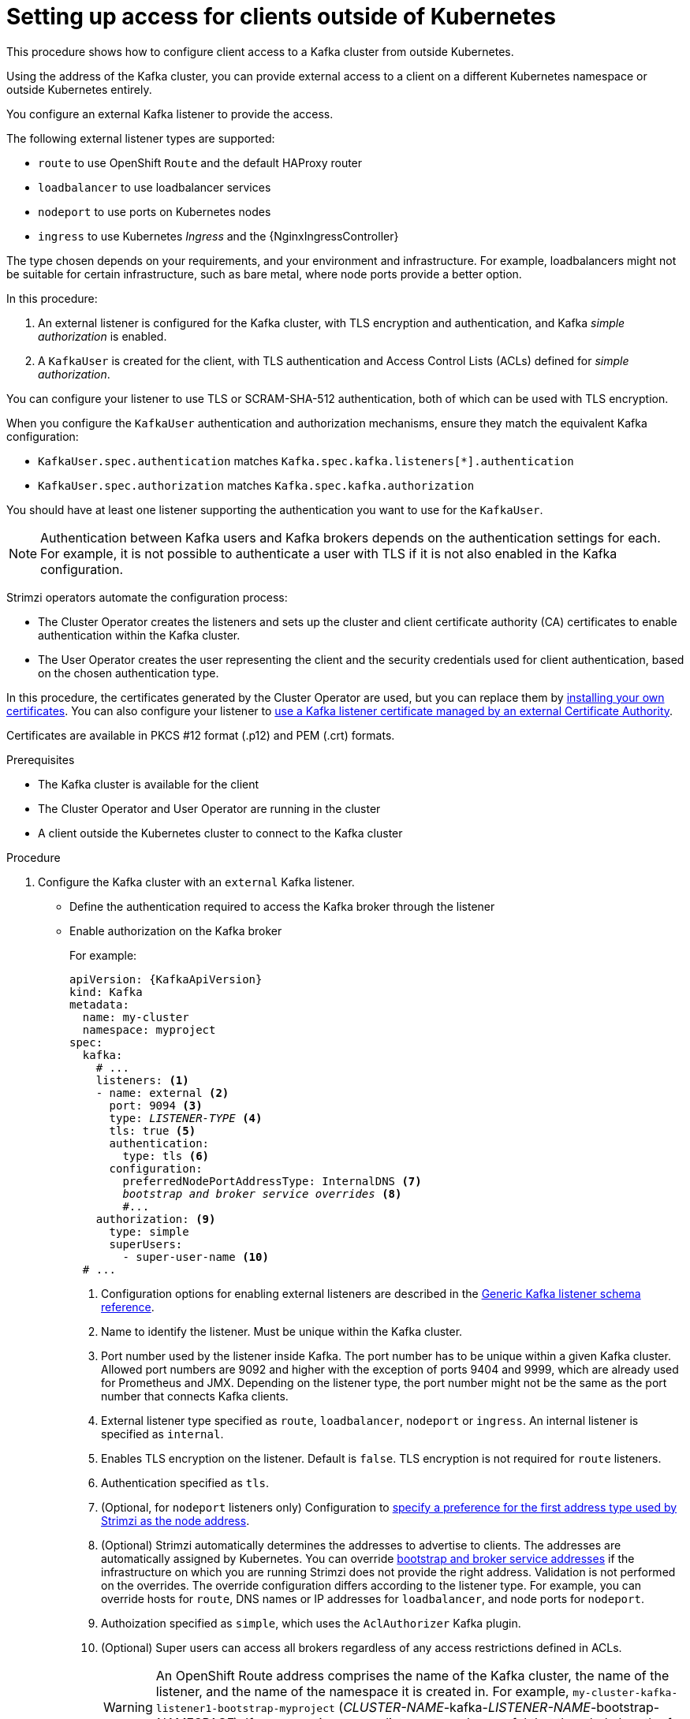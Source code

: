 // Module included in the following assemblies:
//
// deploying/assembly_deploy-verify.adoc
// getting-started.adoc

[id='setup-external-clients-{context}']
= Setting up access for clients outside of Kubernetes

[role="_abstract"]
This procedure shows how to configure client access to a Kafka cluster from outside Kubernetes.

Using the address of the Kafka cluster, you can provide external access to a client on a different Kubernetes namespace or outside Kubernetes entirely.

You configure an external Kafka listener to provide the access.

The following external listener types are supported:

* `route` to use OpenShift `Route` and the default HAProxy router
* `loadbalancer` to use loadbalancer services
* `nodeport` to use ports on Kubernetes nodes
* `ingress` to use Kubernetes _Ingress_ and the {NginxIngressController}

The type chosen depends on your requirements, and your environment and infrastructure.
For example, loadbalancers might not be suitable for certain infrastructure, such as bare metal, where node ports provide a better option.

In this procedure:

. An external listener is configured for the Kafka cluster, with TLS encryption and authentication, and Kafka _simple authorization_ is enabled.
. A `KafkaUser` is created for the client, with TLS authentication and Access Control Lists (ACLs) defined for _simple authorization_.

You can configure your listener to use TLS or SCRAM-SHA-512 authentication, both of which can be used with TLS encryption.

When you configure the `KafkaUser` authentication and authorization mechanisms, ensure they match the equivalent Kafka configuration:

* `KafkaUser.spec.authentication` matches `Kafka.spec.kafka.listeners[*].authentication`
* `KafkaUser.spec.authorization` matches `Kafka.spec.kafka.authorization`

You should have at least one listener supporting the authentication you want to use for the `KafkaUser`.

NOTE: Authentication between Kafka users and Kafka brokers depends on the authentication settings for each.
For example, it is not possible to authenticate a user with TLS if it is not also enabled in the Kafka configuration.

Strimzi operators automate the configuration process:

* The Cluster Operator creates the listeners and sets up the cluster and client certificate authority (CA) certificates to enable authentication within the Kafka cluster.
* The User Operator creates the user representing the client and the security credentials used for client authentication, based on the chosen authentication type.

In this procedure, the certificates generated by the Cluster Operator are used, but you can replace them by link:{BookURLUsing}#installing-your-own-ca-certificates-str[installing your own certificates^].
You can also configure your listener to link:{BookURLUsing}#kafka-listener-certificates-str[use a Kafka listener certificate managed by an external Certificate Authority^].

Certificates are available in PKCS #12 format (.p12) and PEM (.crt) formats.

.Prerequisites

* The Kafka cluster is available for the client
* The Cluster Operator and User Operator are running in the cluster
* A client outside the Kubernetes cluster to connect to the Kafka cluster

.Procedure

. Configure the Kafka cluster with an `external` Kafka listener.
+
* Define the authentication required to access the Kafka broker through the listener
* Enable authorization on the Kafka broker
+
For example:
+
[source,yaml,subs="+quotes,attributes"]
----
apiVersion: {KafkaApiVersion}
kind: Kafka
metadata:
  name: my-cluster
  namespace: myproject
spec:
  kafka:
    # ...
    listeners: <1>
    - name: external <2>
      port: 9094 <3>
      type: _LISTENER-TYPE_ <4>
      tls: true <5>
      authentication:
        type: tls <6>
      configuration:
        preferredNodePortAddressType: InternalDNS <7>
        _bootstrap and broker service overrides_ <8>
        #...
    authorization: <9>
      type: simple
      superUsers:
        - super-user-name <10>
  # ...
----
<1> Configuration options for enabling external listeners are described in the link:{BookURLUsing}#type-GenericKafkaListener-reference[Generic Kafka listener schema reference^].
<2> Name to identify the listener. Must be unique within the Kafka cluster.
<3> Port number used by the listener inside Kafka. The port number has to be unique within a given Kafka cluster. Allowed port numbers are 9092 and higher with the exception of ports 9404 and 9999, which are already used for Prometheus and JMX. Depending on the listener type, the port number might not be the same as the port number that connects Kafka clients.
<4> External listener type specified as `route`, `loadbalancer`, `nodeport` or `ingress`. An internal listener is specified as `internal`.
<5> Enables TLS encryption on the listener. Default is `false`. TLS encryption is not required for `route` listeners.
<6> Authentication specified as `tls`.
<7> (Optional, for `nodeport` listeners only) Configuration to link:{BookURLUsing}#type-GenericKafkaListenerConfiguration-reference[specify a preference for the first address type used by Strimzi as the node address^].
<8> (Optional) Strimzi automatically determines the addresses to advertise to clients.
The addresses are automatically assigned by Kubernetes.
You can override link:{BookURLUsing}#type-GenericKafkaListenerConfiguration-reference[bootstrap and broker service addresses] if the infrastructure on which you are running Strimzi does not provide the right address.
Validation is not performed on the overrides.
The override configuration differs according to the listener type.
For example, you can override hosts for `route`, DNS names or IP addresses for `loadbalancer`, and node ports for `nodeport`.
<9> Authoization specified as `simple`, which uses the `AclAuthorizer` Kafka plugin.
<10> (Optional) Super users can access all brokers regardless of any access restrictions defined in ACLs.
+
WARNING: An OpenShift Route address comprises the name of the Kafka cluster, the name of the listener, and the name of the namespace it is created in.
For example, `my-cluster-kafka-listener1-bootstrap-myproject` (_CLUSTER-NAME_-kafka-_LISTENER-NAME_-bootstrap-_NAMESPACE_).
If you are using a `route` listener type, be careful that the whole length of the address does not exceed a maximum limit of 63 characters.

. Create or update the `Kafka` resource.
+
[source,shell,subs=+quotes]
kubectl apply -f _KAFKA-CONFIG-FILE_
+
The Kafka cluster is configured with a Kafka broker listener using TLS authentication.
+
A service is created for each Kafka broker pod.
+
A service is created to serve as the _bootstrap address_ for connection to the Kafka cluster.
+
A service is also created as the _external bootstrap address_ for external connection to the Kafka cluster using `nodeport` listeners.
+
The cluster CA certificate to verify the identity of the kafka brokers is also created with the same name as the `Kafka` resource.

. Find the bootstrap address and port from the status of the `Kafka` resource.
+
[source,shell, subs=+quotes]
kubectl get kafka _KAFKA-CLUSTER-NAME_ -o jsonpath='{.status.listeners[?(@.type=="external")].bootstrapServers}'
+
Use the bootstrap address in your Kafka client to connect to the Kafka cluster.

. Extract the public cluster CA certificate and password from the generated `_KAFKA-CLUSTER-NAME_-cluster-ca-cert` Secret.
+
[source,shell,subs="+quotes"]
kubectl get secret _KAFKA-CLUSTER-NAME_-cluster-ca-cert -o jsonpath='{.data.ca\.p12}' | base64 -d > ca.p12
+
[source,shell,subs="+quotes"]
kubectl get secret _KAFKA-CLUSTER-NAME_-cluster-ca-cert -o jsonpath='{.data.ca\.password}' | base64 -d > ca.password
+
Use the certificate and password in your Kafka client to connect to the Kafka cluster with TLS encryption.
+
NOTE: Cluster CA certificates renew automatically by default. If you are using your own Kafka listener certificates,
you will need to link:{BookURLUsing}#renewing-your-own-ca-certificates-str[renew the certificates manually^].

. Create or modify a user representing the client that requires access to the Kafka cluster.
+
* Specify the same authentication type as the `Kafka` listener.
* Specify the authorization ACLs for simple authorization.
+
For example:
+
[source,yaml,subs="+quotes,attributes"]
----
apiVersion: {KafkaUserApiVersion}
kind: KafkaUser
metadata:
  name: my-user
  labels:
    strimzi.io/cluster: my-cluster <1>
spec:
  authentication:
    type: tls <2>
  authorization:
    type: simple
    acls: <3>
      - resource:
          type: topic
          name: my-topic
          patternType: literal
        operation: Read
      - resource:
          type: topic
          name: my-topic
          patternType: literal
        operation: Describe
      - resource:
          type: group
          name: my-group
          patternType: literal
        operation: Read
----
<1> The label must match the label of the Kafka cluster for the user to be created.
<2> Authentication specified as `tls`.
<3> Simple authorization requires an accompanying list of ACL rules to apply to the user.
The rules define the operations allowed on Kafka resources based on the _username_ (`my-user`).

. Create or modify the `KafkaUser` resource.
+
[source,shell,subs="+quotes,attributes"]
kubectl apply -f _USER-CONFIG-FILE_
+
The user is created, as well as a Secret with the same name as the `KafkaUser` resource.
The Secret contains a private and public key for TLS client authentication.
+
For example:
+
[source,yaml,subs="+quotes,attributes"]
----
apiVersion: v1
kind: Secret
metadata:
  name: my-user
  labels:
    strimzi.io/kind: KafkaUser
    strimzi.io/cluster: my-cluster
type: Opaque
data:
  ca.crt: _PUBLIC-KEY-OF-THE-CLIENT-CA_
  user.crt: _USER-CERTIFICATE-CONTAINING-PUBLIC-KEY-OF-USER_
  user.key: _PRIVATE-KEY-OF-USER_
  user.p12: _P12-ARCHIVE-FILE-STORING-CERTIFICATES-AND-KEYS_
  user.password: _PASSWORD-PROTECTING-P12-ARCHIVE_
----

. Configure your client to connect to the Kafka cluster with the properties required to make a secure connection to the Kafka cluster.

.. Add the authentication details for the public cluster certificates:
+
[source,env,subs="+quotes,attributes"]
----
security.protocol: SSL <1>
ssl.truststore.location: _PATH-TO/ssl/keys/truststore_ <2>
ssl.truststore.password: _CLUSTER-CA-CERT-PASSWORD_ <3>
ssl.truststore.type=PKCS12 <4>
----
<1> Enables TLS encryption (with or without TLS client authentication).
<2> Specifies the truststore location where the certificates were imported.
<3> Specifies the password for accessing the truststore. This property can be omitted if it is not needed by the truststore.
<4> Identifies the truststore type.
+
NOTE: Use `security.protocol: SASL_SSL` when using SCRAM-SHA authentication over TLS.

.. Add the bootstrap address and port for connecting to the Kafka cluster:
+
[source,env,subs="+quotes,attributes"]
----
bootstrap.servers: _BOOTSTRAP-ADDRESS:PORT_
----

.. Add the authentication details for the public user certificates:
+
[source,env,subs="+quotes,attributes"]
----
ssl.keystore.location: _PATH-TO/ssl/keys/user1.keystore_ <1>
ssl.keystore.password: _USER-CERT-PASSWORD_ <2>
----
<1> Specifies the keystore location where the certificates were imported.
<2> Specifies the password for accessing the keystore. This property can be omitted if it is not needed by the keystore.
+
The public user certificate is signed by the client CA when it is created.

[role="_additional-resources"]
.Additional resources
* link:{BookURLUsing}#con-securing-kafka-authentication-str[Listener authentication options^]
* link:{BookURLUsing}#con-securing-kafka-authorization-str[Kafka authorization options^]
* If you are using an authorization server, you can use token-based link:{BookURLUsing}#assembly-oauth-authentication_str[OAuth 2.0 authentication^] and link:{BookURLUsing}#assembly-oauth-authorization_str[OAuth 2.0 authorization^].
